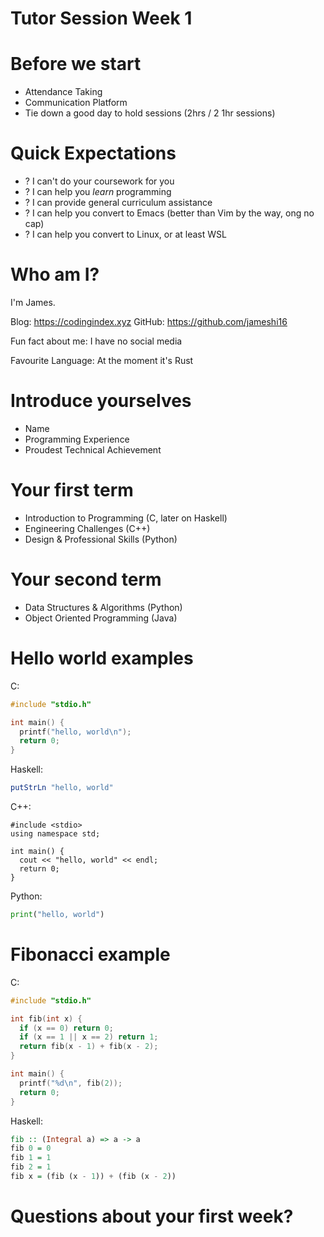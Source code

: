 * Tutor Session Week 1

* Before we start
- Attendance Taking
- Communication Platform
- Tie down a good day to hold sessions (2hrs / 2 1hr sessions)

* Quick Expectations
- ? I can't do your coursework for you
- ? I can help you /learn/ programming
- ? I can provide general curriculum assistance
- ? I can help you convert to Emacs (better than Vim by the way, ong
  no cap)
- ? I can help you convert to Linux, or at least WSL

* Who am I?

I'm James.

Blog: https://codingindex.xyz
GitHub: https://github.com/jameshi16

Fun fact about me: I have no social media

Favourite Language: At the moment it's Rust

* Introduce yourselves

- Name
- Programming Experience
- Proudest Technical Achievement

* Your first term

- Introduction to Programming (C, later on Haskell)
- Engineering Challenges (C++)
- Design & Professional Skills (Python)

* Your second term

- Data Structures & Algorithms (Python)
- Object Oriented Programming (Java)

* Hello world examples

C:
#+BEGIN_SRC c
  #include "stdio.h"

  int main() {
    printf("hello, world\n");
    return 0;
  }
#+END_SRC

Haskell:
#+BEGIN_SRC haskell
  putStrLn "hello, world"
#+END_SRC

C++:
#+BEGIN_SRC c++
  #include <stdio>
  using namespace std;

  int main() {
    cout << "hello, world" << endl;
    return 0;
  }
#+END_SRC

Python:
#+BEGIN_SRC python
  print("hello, world")
#+END_SRC

* Fibonacci example

C:
#+BEGIN_SRC c
  #include "stdio.h"

  int fib(int x) {
    if (x == 0) return 0;
    if (x == 1 || x == 2) return 1;
    return fib(x - 1) + fib(x - 2);
  }

  int main() {
    printf("%d\n", fib(2));
    return 0;
  }
#+END_SRC

Haskell:
#+BEGIN_SRC haskell
  fib :: (Integral a) => a -> a
  fib 0 = 0
  fib 1 = 1
  fib 2 = 1
  fib x = (fib (x - 1)) + (fib (x - 2))
#+END_SRC

* Questions about your first week?
